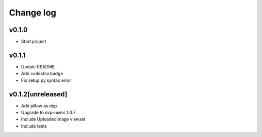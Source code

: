 ===========
Change log
===========

v0.1.0
-----------
* Start project

v0.1.1
-----------
* Update README
* Add codeship badge
* Fix setup.py syntax error

v0.1.2[unreleased]
-----------
* Add pillow as dep
* Upgrade to ovp-users 1.0.7
* Include UploadedImage viewset
* Include tests
